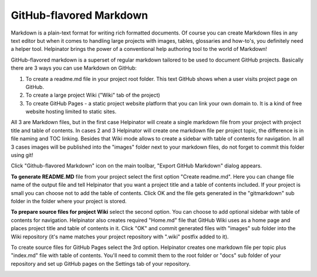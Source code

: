 ==========================
GitHub-flavored Markdown
==========================


Markdown is a plain-text format for writing rich formatted documents. Of course you can create Markdown files in any text editor but when it comes to handling large projects with images, tables, glossaries and how-to's, you definitely need a helper tool. Helpinator brings the power of a conventional help authoring tool to the world of Markdown!


GitHub-flavored markdown is a superset of regular markdown tailored to be used to document GitHub projects. Basically there are 3 ways you can use Markdown on GitHub:


1. To create a readme.md file in your project root folder. This text GitHub shows when a user visits project page on GitHub.
2. To create a large project Wiki ("Wiki" tab of the project)
3. To create GitHub Pages - a static project website platform that you can link your own domain to. It is a kind of free website hosting limited to static sites.


All 3 are Markdown files, but in the first case Helpinator will create a single markdown file from your project with project title and table of contents. In cases 2 and 3 Helpinator will create one markdown file per project topic, the difference is in file naming and TOC linking. Besides that Wiki mode allows to create a sidebar with table of contents for navigation. In all 3 cases images will be published into the "images" folder next to your markdown files, do not forget to commit this folder using git!


Click "Github-flavored Markdown" icon on the main toolbar, "Export GitHub Markdown" dialog appears.


.. image:: images/githubflavoredmarkdown3.PNG


**To generate README.MD** file from your project select the first option "Create readme.md". Here you can change file name of the output file and tell Helpinator that you want a project title and a table of contents included. If your project is small you can choose not to add the table of contents. Click OK and the file gets generated in the "gitmarkdown" sub folder in the folder where your project is stored.



.. image:: images/githubflavoredmarkdown.PNG




**To prepare source files for project Wiki** select the second option. You can choose to add optional sidebar with table of contents for navigation. Helpinator also creates required "Home.md" file that GitHub Wiki uses as a home page and places project title and table of contents in it. Click "OK" and commit generated files with "images" sub folder into the Wiki repository (it's name matches your project repository with ".wiki" postfix added to it).



.. image:: images/githubflavoredmarkdown1.PNG



To create source files for GitHub Pages select the 3rd option. Helpinator creates one markdown file per topic plus "index.md" file with table of contents. You'll need to commit them to the root folder or "docs" sub folder of your repository and set up GitHub pages on the Settings tab of your repository.


.. image:: images/githubflavoredmarkdown2.PNG
